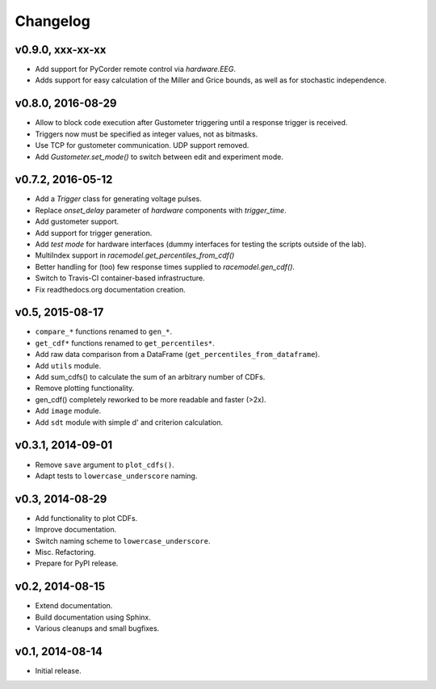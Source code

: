 =========
Changelog
=========
*****************
v0.9.0, xxx-xx-xx
*****************
- Add support for PyCorder remote control via `hardware.EEG`.
- Adds support for easy calculation of the Miller and Grice bounds,
  as well as for stochastic independence.

******************
v0.8.0, 2016-08-29
******************
- Allow to block code execution after Gustometer triggering until a
  response trigger is received.
- Triggers now must be specified as integer values, not as bitmasks.
- Use TCP for gustometer communication. UDP support removed.
- Add `Gustometer.set_mode()` to switch between edit and experiment mode.

******************
v0.7.2, 2016-05-12
******************
- Add a `Trigger` class for generating voltage pulses.
- Replace `onset_delay` parameter of `hardware` components with
  `trigger_time`.
- Add gustometer support.
- Add support for trigger generation.
- Add `test mode` for hardware interfaces (dummy interfaces for testing the
  scripts outside of the lab).
- MultiIndex support in `racemodel.get_percentiles_from_cdf()`
- Better handling for (too) few response times supplied to
  `racemodel.gen_cdf()`.
- Switch to Travis-CI container-based infrastructure.
- Fix readthedocs.org documentation creation.

****************
v0.5, 2015-08-17
****************
- ``compare_*`` functions renamed to ``gen_*``.
- ``get_cdf*`` functions renamed to ``get_percentiles*``.
- Add raw data comparison from a DataFrame (``get_percentiles_from_dataframe``).
- Add ``utils`` module.
- Add sum_cdfs() to calculate the sum of an arbitrary number of CDFs.
- Remove plotting functionality.
- gen_cdf() completely reworked to be more readable and faster (>2x).
- Add ``image`` module.
- Add ``sdt`` module with simple d' and criterion calculation.

******************
v0.3.1, 2014-09-01
******************
- Remove ``save`` argument to ``plot_cdfs()``.
- Adapt tests to ``lowercase_underscore`` naming.

****************
v0.3, 2014-08-29
****************
- Add functionality to plot CDFs.
- Improve documentation.
- Switch naming scheme to ``lowercase_underscore``.
- Misc. Refactoring.
- Prepare for PyPI release.

****************
v0.2, 2014-08-15
****************
- Extend documentation.
- Build documentation using Sphinx.
- Various cleanups and small bugfixes.

****************
v0.1, 2014-08-14
****************
- Initial release.
